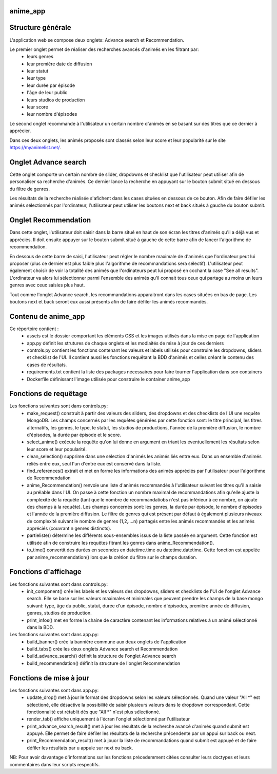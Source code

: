 =========
anime_app
=========

==================
Structure générale
==================

L'application web se compose deux onglets: Advance search et Recommendation.

Le premier onglet permet de réaliser des recherches avancés d'animés en les filtrant par:
    * leurs genres
    * leur première date de diffusion
    * leur statut
    * leur type
    * leur durée par épisode
    * l'âge de leur public
    * leurs studios de production
    * leur score
    * leur nombre d'épisodes

Le second onglet recommande à l'utilisateur un certain nombre d'animés 
en se basant sur des titres que ce dernier à apprécier.

Dans ces deux onglets, les animés proposés sont classés selon leur score et leur popularité sur le site https://myanimelist.net/.

=====================
Onglet Advance search
=====================

Cette onglet comporte un certain nombre de slider, dropdowns et checklist que l'utilisateur
peut utiliser afin de personaliser sa recherche d'animés.
Ce dernier lance la recherche en appuyant sur le bouton submit situé en dessous du filtre de genres.

Les résultats de la recherche réalisée s'afichent dans les cases situées en dessous de ce bouton.
Afin de faire défiler les animés sélectionnés par l'ordinateur, l'utilisateur peut utiliser les boutons
next et back situés à gauche du bouton submit.

=====================
Onglet Recommendation
=====================

Dans cette onglet, l'utilisateur doit saisir dans la barre situé en haut de son écran les titres d'animés 
qu'il a déjà vus et appréciés. Il doit ensuite appuyer sur le bouton submit situé à gauche de cette barre 
afin de lancer l'algorithme de recommendation.

En dessous de cette barre de saisi, l'utilisateur peut régler le nombre maximale de d'animés que l'ordinateur
peut lui proposer (plus ce dernier est plus faible plus l'algorithme de recommandations sera sélectif).
L'utilisateur peut également choisir de voir la totalité des animés que l'ordinateurs peut lui proposé
en cochant la case "See all results". L'ordinateur va alors lui sélectionner parmi l'ensemble des animés
qu'il connait tous ceux qui partage au moins un leurs genres avec ceux saisies plus haut.

Tout comme l'onglet Advance search, les recommandations apparaitront dans les cases situées en bas de page.
Les boutons next et back seront eux aussi présents afin de faire défiler les animés recommandés.

====================
Contenu de anime_app
====================

Ce répertoire contient :
    * assets est le dossier comportant les éléments CSS et les images utilisés dans la mise en page de l'application
    * app.py définit les strutures de chaque onglets et les modlaités de mise à jour de ces derniers
    * controls.py contient les fonctions contenant les valeurs et labels utilisés pour construire les dropdowns, sliders et checklist de l'UI. Il contient aussi les fonctions requêtant la BDD d'animés et celles créant le contenu des cases de résultats.
    * requirements.txt contient la liste des packages nécessaires pour faire tourner l'application dans son containers
    * Dockerfile définissant l'image utilisée pour construire le container anime_app

======================
Fonctions de requêtage
======================
Les fonctions suivantes sont dans controls.py:
    * make_request() construit à partir des valeurs des sliders, des dropdowns et  des checklists de l'UI une requête MongoDB. Les champs concernés par les requêtes générées par cette fonction sont: le titre principal, les titres alternatifs, les genres, le type, le statut, les studios de productions, l'année de la première diffusion, le nombre d'épisodes, la durée par épisode et le score.
    * select_anime() exécute la requête qu'on lui donne en argument en triant les éventuellement les résultats selon leur score et leur popularité.
    * clean_selection() supprime dans une sélection d'animés les animés liés entre eux. Dans un ensemble d'animés reliés entre eux, seul l'un d'entre eux est conservé dans la liste.
    * find_references() extrait et met en forme les informations des animés appréciés par l'utilisateur pour l'algorithme de Recommendation
    * anime_Recommendation() renvoie une liste d'animés recommandés à l'utilisateur suivant les titres qu'il a saisie au prélable dans l'UI. On passe à cette fonction un nombre maximal de recommandations afin qu'elle ajuste la complexité de la requête (tant que le nombre de recommandatiobs n'est pas inférieur à ce nombre, on ajoute des champs à la requête). Les champs concernés sont: les genres, la durée par épisode, le nombre d'épisodes et l'année de la première diffusion. Le filtre de genres qui est présent par défaut à également plusieurs niveaux de complexité suivant le nombre de genres (1,2,....n) partagés entre les animés recommandés et les animés appréciés (couvrant n genres distincts).
    * partieliste() détermine les différents sous-ensembles issus de la liste passée en argument. Cette fonction est utilisée afin de construire les requêtes fitrant les genres dans anime_Recommendation().
    * to_time() convertit des durées en secondes en datetime.time ou datetime.datetime. Cette fonction est appelée par anime_recommendation() lors que la crétion du filtre sur le champs duration.

=====================
Fonctions d'affichage
=====================
Les fonctions suivantes sont dans controls.py:
    * init_component() crée les labels et les valeurs des dropdowns, sliders et checklists de l'UI de l'onglet Advance search. Elle se base sur les valeurs maximales et minimales que peuvent prendre les champs de la base mongo suivant: type, âge du public, statut, durée d'un épisode, nombre d'épisodes, première année de diffusion, genres, studios de production.
    * print_infos() met en forme la chaine de caractère contenant les informations relatives à un animé sélectionné dans la BDD.

Les fonctions suivantes sont dans app.py:
    * build_banner() crée la bannière commune aux deux onglets de l'application
    * build_tabs() crée les deux onglets Advance search et Recommendation
    * build_advance_search() définit la structure de l'onglet Advance search
    * build_recommendation() définit la structure de l'onglet Recommendation

========================
Fonctions de mise à jour
========================
Les fonctions suivantes sont dans app.py:
    * update_drop() met à jour le format des dropdowns selon les valeurs sélectionnés. Quand une valeur "All \*" est sélectioné, elle désactive la possibilité de saisir plusieurs valeurs dans le dropdown correspondant. Cette fonctionnalité est rétablit dès que "All \*" n'est plus sélectionné.
    * render_tab() affiche uniquement à l'écran l'onglet sélectionné par l'utilisateur
    * print_advance_search_result() met à jour les résultats de la recherche avancé d'animés quand submit est appuyé. Elle permet de faire défiler les résultats de la recherche précendente par un appui sur back ou next.
    * print_Recommendation_result() met à jouor la liste de recommandations quand submit est appuyé et de faire défiler les résultats par u appuie sur next ou back.

NB: Pour avoir davantage d'informations sur les fonctions précedemment citées consulter leurs doctypes 
et leurs commentaires dans leur scripts respectifs. 



